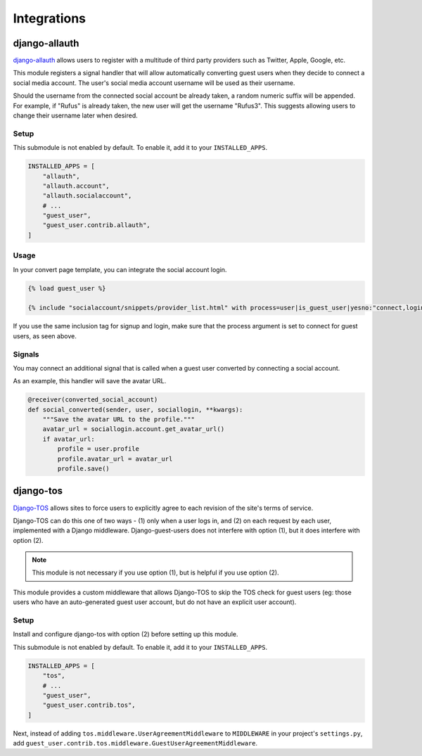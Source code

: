 Integrations
============

django-allauth
--------------

`django-allauth`_ allows users to register with a multitude of third party providers
such as Twitter, Apple, Google, etc.

.. _django-allauth: https://www.intenct.nl/projects/django-allauth/

This module registers a signal handler that will allow automatically converting
guest users when they decide to connect a social media account.
The user's social media account username will be used as their username.

Should the username from the connected social account be already taken,
a random numeric suffix will be appended. For example, if "Rufus" is already taken,
the new user will get the username "Rufus3". This suggests allowing users to
change their username later when desired.

Setup
~~~~~

This submodule is not enabled by default. To enable it, add it to your ``INSTALLED_APPS``.

.. code:: python

  INSTALLED_APPS = [
      "allauth",
      "allauth.account",
      "allauth.socialaccount",
      # ...
      "guest_user",
      "guest_user.contrib.allauth",
  ]

Usage
~~~~~

In your convert page template, you can integrate the social account login.

.. code:: jinja

  {% load guest_user %}

  {% include "socialaccount/snippets/provider_list.html" with process=user|is_guest_user|yesno:"connect,login" %}

If you use the same inclusion tag for signup and login, make sure that the process
argument is set to connect for guest users, as seen above.

Signals
~~~~~~~

You may connect an additional signal that is called when a guest user converted
by connecting a social account.

.. autodata:: guest_user.contrib.allauth.signals.converted_social_account
  :annotation: = Signal(user, sociallogin)

As an example, this handler will save the avatar URL.

.. code:: python

  @receiver(converted_social_account)
  def social_converted(sender, user, sociallogin, **kwargs):
      """Save the avatar URL to the profile."""
      avatar_url = sociallogin.account.get_avatar_url()
      if avatar_url:
          profile = user.profile
          profile.avatar_url = avatar_url
          profile.save()


django-tos
----------

`Django-TOS`_ allows sites to force users to explicitly agree to each revision of
the site's terms of service.

.. _django-tos: https://github.com/revsys/django-tos/

Django-TOS can do this one of two ways - (1) only when a user logs in, and (2) on
each request by each user, implemented with a Django middleware. Django-guest-users
does not interfere with option (1), but it does interfere with option (2).

.. note::
   This module is not necessary if you use option (1), but is helpful if you use
   option (2).

This module provides a custom middleware that allows Django-TOS to skip the TOS
check for guest users (eg: those users who have an auto-generated guest user account,
but do not have an explicit user account).

Setup
~~~~~

Install and configure django-tos with option (2) before setting up this module.

This submodule is not enabled by default. To enable it, add it to your
``INSTALLED_APPS``.

.. code:: python

  INSTALLED_APPS = [
      "tos",
      # ...
      "guest_user",
      "guest_user.contrib.tos",
  ]

Next, instead of adding ``tos.middleware.UserAgreementMiddleware`` to ``MIDDLEWARE``
in your project's ``settings.py``, add
``guest_user.contrib.tos.middleware.GuestUserAgreementMiddleware``.

